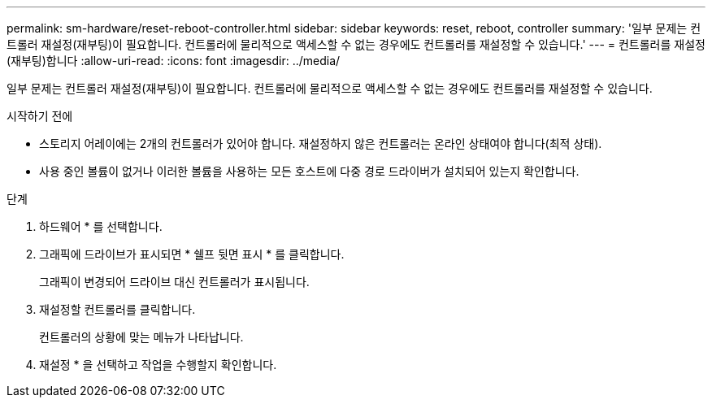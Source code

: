 ---
permalink: sm-hardware/reset-reboot-controller.html 
sidebar: sidebar 
keywords: reset, reboot, controller 
summary: '일부 문제는 컨트롤러 재설정(재부팅)이 필요합니다. 컨트롤러에 물리적으로 액세스할 수 없는 경우에도 컨트롤러를 재설정할 수 있습니다.' 
---
= 컨트롤러를 재설정(재부팅)합니다
:allow-uri-read: 
:icons: font
:imagesdir: ../media/


[role="lead"]
일부 문제는 컨트롤러 재설정(재부팅)이 필요합니다. 컨트롤러에 물리적으로 액세스할 수 없는 경우에도 컨트롤러를 재설정할 수 있습니다.

.시작하기 전에
* 스토리지 어레이에는 2개의 컨트롤러가 있어야 합니다. 재설정하지 않은 컨트롤러는 온라인 상태여야 합니다(최적 상태).
* 사용 중인 볼륨이 없거나 이러한 볼륨을 사용하는 모든 호스트에 다중 경로 드라이버가 설치되어 있는지 확인합니다.


.단계
. 하드웨어 * 를 선택합니다.
. 그래픽에 드라이브가 표시되면 * 쉘프 뒷면 표시 * 를 클릭합니다.
+
그래픽이 변경되어 드라이브 대신 컨트롤러가 표시됩니다.

. 재설정할 컨트롤러를 클릭합니다.
+
컨트롤러의 상황에 맞는 메뉴가 나타납니다.

. 재설정 * 을 선택하고 작업을 수행할지 확인합니다.

